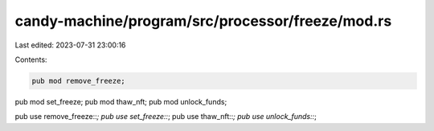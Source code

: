 candy-machine/program/src/processor/freeze/mod.rs
=================================================

Last edited: 2023-07-31 23:00:16

Contents:

.. code-block:: rs

    pub mod remove_freeze;
pub mod set_freeze;
pub mod thaw_nft;
pub mod unlock_funds;

pub use remove_freeze::*;
pub use set_freeze::*;
pub use thaw_nft::*;
pub use unlock_funds::*;


